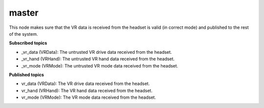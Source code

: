 master
=======

This node makes sure that the VR data is received from the headset is 
valid (in correct mode) and published to the rest of the system.

**Subscribed topics**

* _vr_data (VRData): The untrusted VR drive data received from the headset.
* _vr_hand (VRHand): The untrusted VR hand data received from the headset.
* _vr_mode (VRMode): The untrusted VR mode data received from the headset.


**Published topics**

* vr_data (VRData): The VR drive data received from the headset.
* vr_hand (VRHand): The VR hand data received from the headset.
* vr_mode (VRMode): The VR mode data received from the headset.
